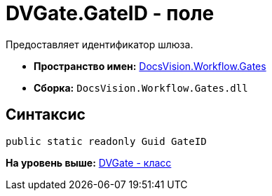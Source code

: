 = DVGate.GateID - поле

Предоставляет идентификатор шлюза.

* [.keyword]*Пространство имен:* xref:Gates_NS.adoc[DocsVision.Workflow.Gates]
* [.keyword]*Сборка:* [.ph .filepath]`DocsVision.Workflow.Gates.dll`

== Синтаксис

[source,pre,codeblock,language-csharp]
----
public static readonly Guid GateID
----

*На уровень выше:* xref:../../../../api/DocsVision/Workflow/Gates/DVGate_CL.adoc[DVGate - класс]

